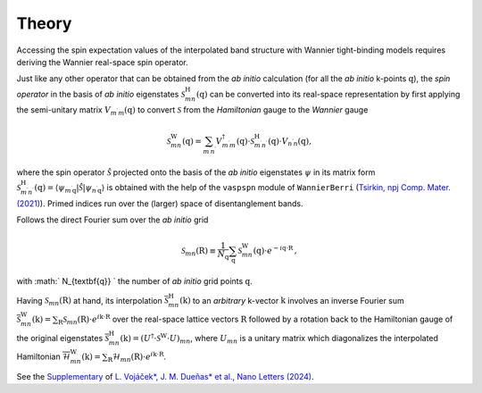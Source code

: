 Theory
=============

Accessing the spin expectation values of the interpolated band structure with Wannier tight-binding models requires deriving the Wannier real-space spin operator.   

Just like any other operator that can be obtained from the *ab initio* calculation (for all the *ab initio* k-points :math:`\textbf{q}`), the *spin operator* in the basis of *ab initio* eigenstates :math:`\mathcal{S}_{mn}^\mathrm{H}(\textbf{q})` can be converted into its real-space representation by first applying the semi-unitary matrix :math:`V_{m^{\prime} m}(\textbf{q})` to convert :math:`\mathcal{S}` from the *Hamiltonian* gauge to the *Wannier* gauge

.. math::
    \begin{equation}
        \mathcal{S}_{m n}^{\mathrm{W}}(\textbf{q})=\sum_{m^{\prime} n^{\prime}} V_{m^{\prime} m}^\dagger(\textbf{q}) \cdot \mathcal{S}_{m^{\prime} n^{\prime}}^\mathrm{H}(\textbf{q}) \cdot V_{n^{\prime} n}(\textbf{q}),
    \end{equation}

where the spin operator :math:`\hat{\mathcal{S}}` projected onto the basis of the *ab initio* eigenstates :math:`\psi` in its matrix form :math:`\mathcal{S}_{m^{\prime} n^{\prime}}^\mathrm{H}(\textbf{q}) = \left\langle\psi_{m^{\prime} \textbf{q}}|\hat{\mathcal{S}}| \psi_{n^{\prime} \textbf{q}}\right\rangle` is obtained with the help of the ``vaspspn`` module of ``WannierBerri`` (`Tsirkin, npj Comp. Mater. (2021) <https://www.nature.com/articles/s41524-021-00498-5>`_). Primed indices run over the (larger) space of disentanglement bands.

Follows the direct Fourier sum over the *ab initio* grid

.. math::
    \begin{equation}
        \mathcal{S}_{m n}(\textbf{R}) \equiv \frac{1}{N_{\textbf{q}}} \sum_{\textbf{q}}  \mathcal{S}_{m n}^{\mathrm{W}}(\textbf{q}) \cdot e^{-i \textbf{q} \cdot \textbf{R}} \,,
    \end{equation}

with :math:` N_{\textbf{q}} ` the number of *ab initio* grid points :math:`\textbf{q}`.


Having :math:`\mathcal{S}_{m n}(\textbf{R})` at hand, its interpolation :math:`\overline{\mathcal{S}}_{mn}^\mathrm{H} (\textbf{k})` to an *arbitrary* k-vector :math:`\textbf{k}` involves an inverse Fourier sum :math:`\overline{\mathcal{S}}_{mn}^\mathrm{W} (\textbf{k}) = \sum_\textbf{R} \mathcal{S}_{mn} (\textbf{R}) \cdot  e^{i \textbf{k} \cdot \textbf{R}}` over the real-space lattice vectors :math:`\textbf{R}` followed by a rotation back to the Hamiltonian gauge of the original eigenstates :math:`\overline{\mathcal{S}}_{mn}^\mathrm{H} (\textbf{k}) = (U^\dagger \cdot \mathcal{S}^\mathrm{W} \cdot U)_{mn}`, where :math:`U_{mn}` is a unitary matrix which diagonalizes the interpolated Hamiltonian :math:`\overline{\mathcal{H}}_{mn}^\mathrm{W} (\textbf{k}) = \sum_\textbf{R} \mathcal{H}_{mn} (\textbf{R}) \cdot  e^{i \textbf{k} \cdot \textbf{R}}`.

See the `Supplementary <https://pubs.acs.org/doi/suppl/10.1021/acs.nanolett.4c03029/suppl_file/nl4c03029_si_001.pdf>`_ of `L. Vojáček*, J. M. Dueñas* et al., Nano Letters (2024) <https://pubs.acs.org/doi/10.1021/acs.nanolett.4c03029>`_.

..  This procedure is implemented in ``spinWannier``.